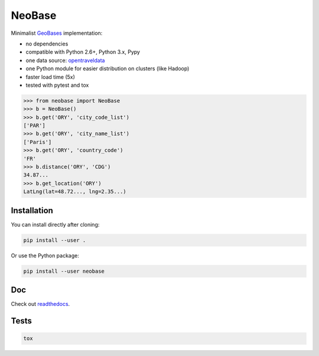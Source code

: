 NeoBase
=======

Minimalist `GeoBases <http://opentraveldata.github.com/geobases/>`__
implementation:

-  no dependencies
-  compatible with Python 2.6+, Python 3.x, Pypy
-  one data source:
   `opentraveldata <https://github.com/opentraveldata/opentraveldata>`__
-  one Python module for easier distribution on clusters (like Hadoop)
-  faster load time (5x)
-  tested with pytest and tox

.. code:: python

    >>> from neobase import NeoBase
    >>> b = NeoBase()
    >>> b.get('ORY', 'city_code_list')
    ['PAR']
    >>> b.get('ORY', 'city_name_list')
    ['Paris']
    >>> b.get('ORY', 'country_code')
    'FR'
    >>> b.distance('ORY', 'CDG')
    34.87...
    >>> b.get_location('ORY')
    LatLng(lat=48.72..., lng=2.35...)

Installation
------------

You can install directly after cloning:

.. code:: bash

    pip install --user .

Or use the Python package:

.. code:: bash

    pip install --user neobase

Doc
---

Check out `readthedocs <http://neobase.readthedocs.org/en/latest/>`__.

Tests
-----

.. code:: bash

    tox
